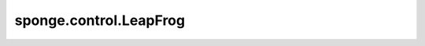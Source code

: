 sponge.control.LeapFrog
===========================

.. py:class:: sponge.control.LeapFrog(system: :class:`sponge.system.Molecule`, thermostat: :class:`sponge.control.Thermostat` = None, barostat: :class:`sponge.control.Barostat` = None, constraint: :class:`sponge.control.Constraint` = None, **kwargs)

    基于middle scheme的蛙跳积分器，是 :class:`sponge.control.Integrator` 的一个子类。

    参考文献 Zhang, Z.; Yan, K; Liu, X.; Liu, J..
    A Leap-Frog Algorithm-based Efficient Unified Thermostat Scheme for Molecular Dynamics.
    Chinese Science Bulletin, 2018, 63(33).

    参数：
        - **system** ( :class:`sponge.system.Molecule`) - 模拟体系。
        - **thermostat** ( :class:`sponge.control.Thermostat`, 可选) - 用于温度耦合的恒温器。默认值： ``None``。
        - **barostat** ( :class:`sponge.control.Barostat`, 可选) - 用于压力耦合的气压调节器。默认值： ``None``。
        - **constraint** ( :class:`sponge.control.Constraint`, 可选) - 约束算法。默认值： ``None``。
        - **kwargs** - 关键字参数。

    输入：
        - **coordinate** (Tensor) - 坐标。shape为 :math:`(B, A, D)` 的Tensor。数据类型是float。这里 :math:`B` 是分子模拟中walker的数目， :math:`A` 是原子数目， :math:`D` 是模拟系统的空间维数，通常为3。
        - **velocity** (Tensor) - 速度。shape为 :math:`(B, A, D)` 的Tensor。数据类型是float。
        - **force** (Tensor) - 原子力。shape为 :math:`(B, A, D)` 的Tensor。数据类型是float。
        - **energy** (Tensor) - 能量。shape为 :math:`(B, 1)` 的Tensor。数据类型是float。
        - **kinetics** (Tensor) - 动能。shape为 :math:`(B, D)` 的Tensor。数据类型是float。
        - **virial** (Tensor) - 维里。shape为 :math:`(B, D)` 的Tensor。数据类型是float。
        - **pbc_box** (Tensor) - 周期性边界条件盒子。shape为 :math:`(B, D)` 的Tensor。数据类型是float。
        - **step** (int) - 模拟步数。默认值： ``0``。

    输出：
        - **coordinate** (Tensor) - 坐标。shape为 :math:`(B, A, D)` 的Tensor。数据类型是float。
        - **velocity** (Tensor) - 速度。shape为 :math:`(B, A, D)` 的Tensor。数据类型是float。
        - **force** (Tensor) - 原子力。shape为 :math:`(B, A, D)` 的Tensor。数据类型是float。
        - **energy** (Tensor) - 能量。shape为 :math:`(B, 1)` 的Tensor。数据类型是float。
        - **kinetics** (Tensor) - 动能。shape为 :math:`(B, D)` 的Tensor。数据类型是float。
        - **virial** (Tensor) - 维里。shape为 :math:`(B, D)` 的Tensor。数据类型是float。
        - **pbc_box** (Tensor) - 周期性边界条件盒子。shape为 :math:`(B, D)` 的Tensor。数据类型是float。